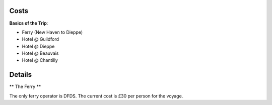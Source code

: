 Costs
=====

**Basics of the Trip**:

- Ferry (New Haven to Dieppe)
- Hotel @ Guildford
- Hotel @ Dieppe
- Hotel @ Beauvais
- Hotel @ Chantilly

Details
=======

** The Ferry **

The only ferry operator is DFDS.  The current cost is £30 per person for
the voyage.  
